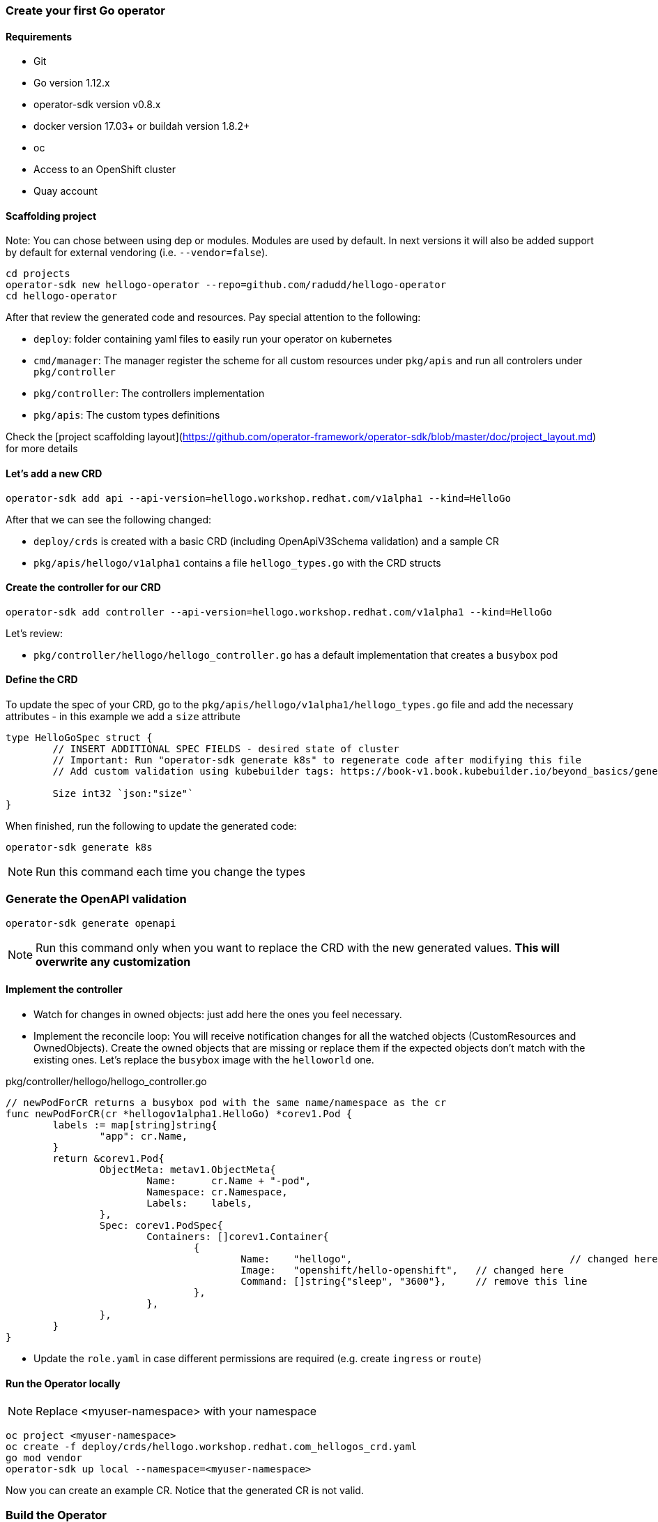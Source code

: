 ### Create your first Go operator

#### Requirements

* Git
* Go version 1.12.x
* operator-sdk version v0.8.x
* docker version 17.03+ or buildah version 1.8.2+
* oc
* Access to an OpenShift cluster
* Quay account

#### Scaffolding project

Note: You can chose between using dep or modules. Modules are used by default. In next versions it will also be added support by default for external vendoring (i.e. `--vendor=false`).

[source,sh,role="copypaste"]
----
cd projects
operator-sdk new hellogo-operator --repo=github.com/radudd/hellogo-operator
cd hellogo-operator
----

After that review the generated code and resources. Pay special attention to the following:

* `deploy`: folder containing yaml files to easily run your operator on kubernetes
* `cmd/manager`: The manager register the scheme for all custom resources under `pkg/apis` and run all controlers under `pkg/controller`
* `pkg/controller`: The controllers implementation
* `pkg/apis`: The custom types definitions

Check the [project scaffolding layout](https://github.com/operator-framework/operator-sdk/blob/master/doc/project_layout.md) for more details

#### Let's add a new CRD

[source,sh,role="copypaste"]
----
operator-sdk add api --api-version=hellogo.workshop.redhat.com/v1alpha1 --kind=HelloGo
----

After that we can see the following changed:

* `deploy/crds` is created with a basic CRD (including OpenApiV3Schema validation) and a sample CR
* `pkg/apis/hellogo/v1alpha1` contains a file `hellogo_types.go` with the CRD structs

#### Create the controller for our CRD

[source,sh,role="copypaste"]
----
operator-sdk add controller --api-version=hellogo.workshop.redhat.com/v1alpha1 --kind=HelloGo
----

Let's review:

* `pkg/controller/hellogo/hellogo_controller.go` has a default implementation that creates a `busybox` pod

#### Define the CRD

To update the spec of your CRD, go to the `pkg/apis/hellogo/v1alpha1/hellogo_types.go` file and add the necessary attributes - in this example we add a `size` attribute

```
type HelloGoSpec struct {
	// INSERT ADDITIONAL SPEC FIELDS - desired state of cluster
	// Important: Run "operator-sdk generate k8s" to regenerate code after modifying this file
	// Add custom validation using kubebuilder tags: https://book-v1.book.kubebuilder.io/beyond_basics/generating_crd.html

	Size int32 `json:"size"`
}
```

When finished, run the following to update the generated code:

[source,sh,role="copypaste"]
----
operator-sdk generate k8s
----


NOTE: Run this command each time you change the types



### Generate the OpenAPI validation

[source,sh,role="copypaste"]
----
operator-sdk generate openapi
----

NOTE: Run this command only when you want to replace the CRD with the new generated values. **This will overwrite any customization**

#### Implement the controller

* Watch for changes in owned objects: just add here the ones you feel necessary.
* Implement the reconcile loop: You will receive notification changes for all the watched objects (CustomResources and OwnedObjects). Create the owned objects that are missing or replace them if the expected objects don't match with the existing ones. 
Let's replace the `busybox` image with the `helloworld` one.

.pkg/controller/hellogo/hellogo_controller.go
----
// newPodForCR returns a busybox pod with the same name/namespace as the cr
func newPodForCR(cr *hellogov1alpha1.HelloGo) *corev1.Pod {
        labels := map[string]string{
                "app": cr.Name,
        }
        return &corev1.Pod{
                ObjectMeta: metav1.ObjectMeta{
                        Name:      cr.Name + "-pod",
                        Namespace: cr.Namespace,
                        Labels:    labels,
                },
                Spec: corev1.PodSpec{
                        Containers: []corev1.Container{
                                {
                                        Name:    "hellogo",  					// changed here
                                        Image:   "openshift/hello-openshift",   // changed here
                                        Command: []string{"sleep", "3600"},     // remove this line
                                },
                        },
                },
        }
}
----


* Update the `role.yaml` in case different permissions are required (e.g. create `ingress` or `route`)

#### Run the Operator locally

NOTE: Replace <myuser-namespace> with your namespace

[source,sh,role="copypaste"]
----
oc project <myuser-namespace>
oc create -f deploy/crds/hellogo.workshop.redhat.com_hellogos_crd.yaml
go mod vendor
operator-sdk up local --namespace=<myuser-namespace>
----

Now you can create an example CR. Notice that the generated CR is not valid.

### Build the Operator

NOTE: Replace <user> with your own username

[source,sh,role="copypaste"]
----
operator-sdk build --image-builder docker {{IMAGE_REGISTRY}}/<user/>go-operator:latest
----

----
...
INFO[0008] Operator build complete.
----

Push the image to your quay.io repository (make sure the repository is public for this workshop)

[source,sh,role="copypaste"]
----
docker push {{IMAGE_REGISTRY}}/<user/>go-operator:latest
----

### Deploy the Operator

Before deploying the Operator make sure you replaced all the placeholders:

[source,sh,role="copypaste"]
----
sed -i 's|REPLACE_IMAGE|{{IMAGE_REGISTRY}}/<user/>go-operator:latest|g' deploy/operator.yaml
----

Create all the necessary resources:

[source,sh,role="copypaste"]
----
oc create -f deploy
----

----
deployment.apps/hellogo-operator created
role.rbac.authorization.k8s.io/hellogo-operator created
rolebinding.rbac.authorization.k8s.io/hellogo-operator created
serviceaccount/hellogo-operator created
----

Deploy the CR and check if the hello pod is created by the operator

[source,sh,role="copypaste"]
----
oc create -f deploy/crds/hellogo.workshop.redhat.com_v1alpha1_hellogo_cr.yaml                                       
oc get pods
----

#### Cleanup

[source,sh,role="copypaste"]
----
oc delete -f deploy/crds/*cr.yaml
oc delete -f deploy/crds/*crd.yaml
oc delete -f deploy
----

